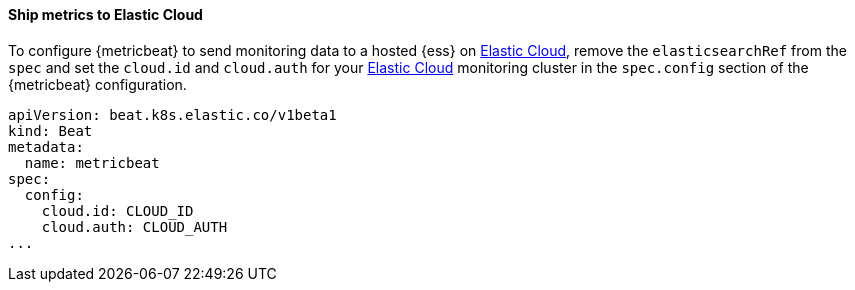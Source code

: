 [[ls-k8s-monitor-elastic-cloud]]
==== Ship metrics to Elastic Cloud

To configure {metricbeat} to send monitoring data to a hosted {ess} on https://cloud.elastic.co/[Elastic Cloud], remove the `elasticsearchRef` from the `spec` and set the `cloud.id` and `cloud.auth` for your https://cloud.elastic.co/[Elastic Cloud] monitoring cluster in the `spec.config` section of the {metricbeat} configuration.

[source,yaml]
--
apiVersion: beat.k8s.elastic.co/v1beta1
kind: Beat
metadata:
  name: metricbeat
spec:
  config:
    cloud.id: CLOUD_ID
    cloud.auth: CLOUD_AUTH
...
--